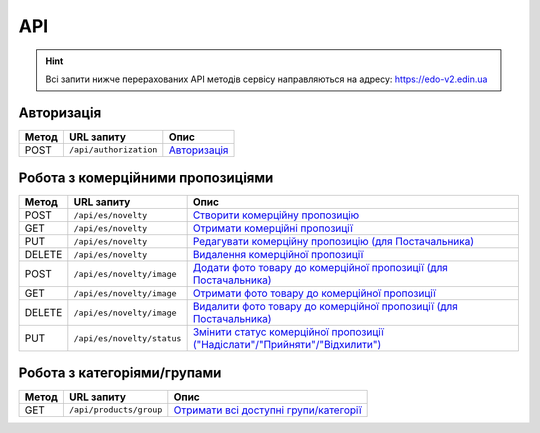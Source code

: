 API
###########

.. hint::
    Всі запити нижче перерахованих API методів сервісу направляються на адресу: https://edo-v2.edin.ua 

Авторизація
==============

+-----------+------------------------+---------------------------------------------------------------------------------------------------+
| **Метод** |     **URL запиту**     |                                             **Опис**                                              |
+===========+========================+===================================================================================================+
| POST      | ``/api/authorization`` | `Авторизація <https://wiki.edin.ua/uk/latest/Commercial_offers/API/Methods/Authorization.html>`__ |
+-----------+------------------------+---------------------------------------------------------------------------------------------------+

Робота з комерційними пропозиціями
========================================================

+-----------+----------------------------+------------------------------------------------------------------------------------------------------------------------------------------------------------------+
| **Метод** |       **URL запиту**       |                                                                             **Опис**                                                                             |
+===========+============================+==================================================================================================================================================================+
| POST      | ``/api/es/novelty``        | `Створити комерційну пропозицію <https://wiki.edin.ua/uk/latest/Commercial_offers/API/Methods/CreateNovelty.html>`__                                             |
+-----------+----------------------------+------------------------------------------------------------------------------------------------------------------------------------------------------------------+
| GET       | ``/api/es/novelty``        | `Отримати комерційні пропозиції <https://wiki.edin.ua/uk/latest/Commercial_offers/API/Methods/GetNovelty.html>`__                                                |
+-----------+----------------------------+------------------------------------------------------------------------------------------------------------------------------------------------------------------+
| PUT       | ``/api/es/novelty``        | `Редагувати комерційну пропозицію (для Постачальника) <https://wiki.edin.ua/uk/latest/Commercial_offers/API/Methods/PutNovelty.html>`__                          |
+-----------+----------------------------+------------------------------------------------------------------------------------------------------------------------------------------------------------------+
| DELETE    | ``/api/es/novelty``        | `Видалення комерційної пропозиції <https://wiki.edin.ua/uk/latest/Commercial_offers/API/Methods/DeleteNovelty.html>`__                                           |
+-----------+----------------------------+------------------------------------------------------------------------------------------------------------------------------------------------------------------+
| POST      | ``/api/es/novelty/image``  | `Додати фото товару до комерційної пропозиції (для Постачальника) <https://wiki.edin.ua/uk/latest/Commercial_offers/API/Methods/AddNoveltyImage.html>`__         |
+-----------+----------------------------+------------------------------------------------------------------------------------------------------------------------------------------------------------------+
| GET       | ``/api/es/novelty/image``  | `Отримати фото товару до комерційної пропозиції <https://wiki.edin.ua/uk/latest/Commercial_offers/API/Methods/GetNoveltyImage.html>`__                           |
+-----------+----------------------------+------------------------------------------------------------------------------------------------------------------------------------------------------------------+
| DELETE    | ``/api/es/novelty/image``  | `Видалити фото товару до комерційної пропозиції (для Постачальника) <https://wiki.edin.ua/uk/latest/Commercial_offers/API/Methods/DeleteNoveltyImage.html>`__    |
+-----------+----------------------------+------------------------------------------------------------------------------------------------------------------------------------------------------------------+
| PUT       | ``/api/es/novelty/status`` | `Змінити статус комерційної пропозиції ("Надіслати"/"Прийняти"/"Відхилити") <https://wiki.edin.ua/uk/latest/Commercial_offers/API/Methods/NoveltyStatus.html>`__ |
+-----------+----------------------------+------------------------------------------------------------------------------------------------------------------------------------------------------------------+

Робота з категоріями/групами
========================================================

+-----------+-------------------------+------------------------------------------------------------------------------------------------------------------------+
| **Метод** |     **URL запиту**      |                                                        **Опис**                                                        |
+===========+=========================+========================================================================================================================+
| GET       | ``/api/products/group`` | `Отримати всі доступні групи/категорії <https://wiki.edin.ua/uk/latest/Commercial_offers/API/Methods/GetGroup.html>`__ |
+-----------+-------------------------+------------------------------------------------------------------------------------------------------------------------+








